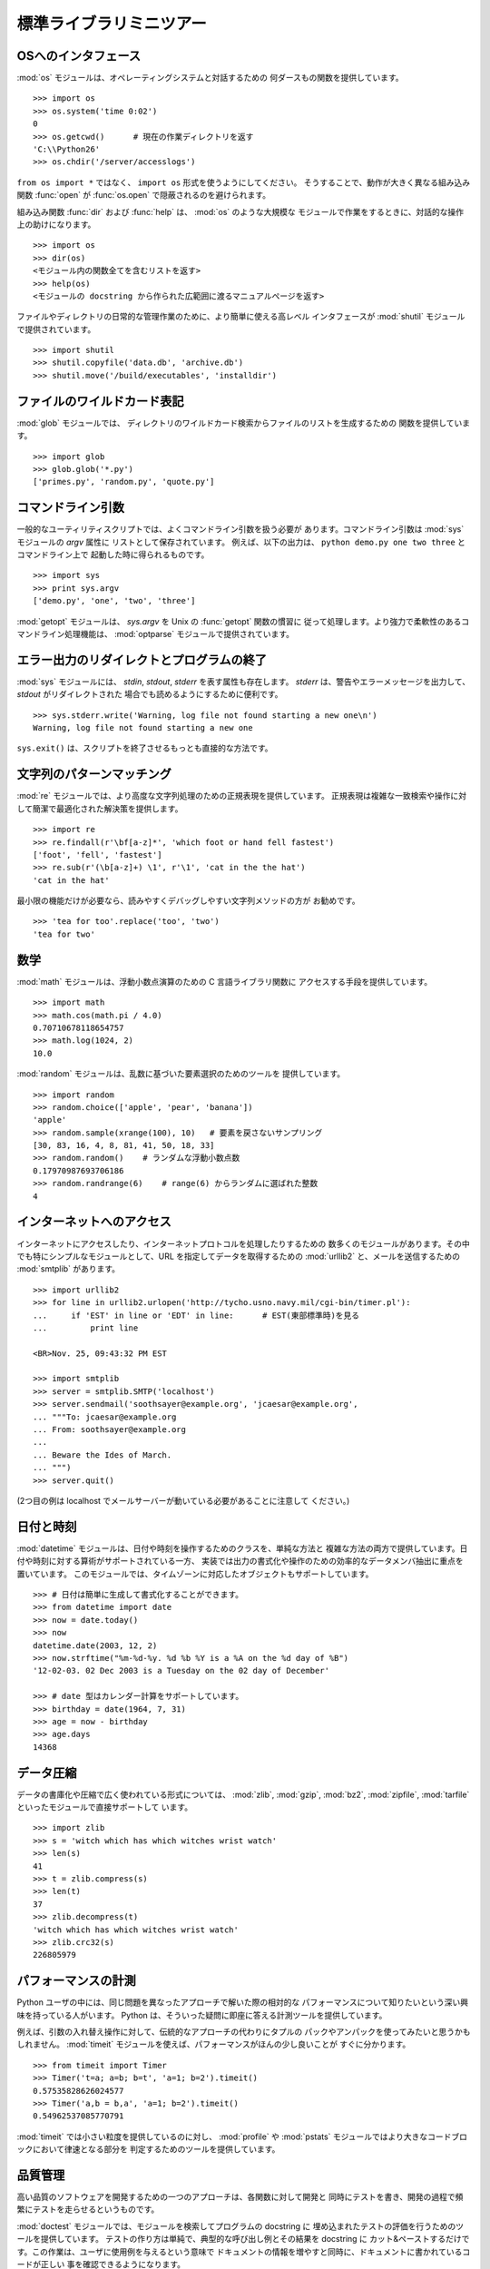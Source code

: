 .. _tut-brieftour:

************************
標準ライブラリミニツアー
************************


.. _tut-os-interface:

OSへのインタフェース
======================

:mod:`os` モジュールは、オペレーティングシステムと対話するための
何ダースもの関数を提供しています。

::

   >>> import os
   >>> os.system('time 0:02')
   0
   >>> os.getcwd()      # 現在の作業ディレクトリを返す
   'C:\\Python26'
   >>> os.chdir('/server/accesslogs')

``from os import *`` ではなく、 ``import os`` 形式を使うようにしてください。
そうすることで、動作が大きく異なる組み込み関数 :func:`open` が :func:`os.open`
で隠蔽されるのを避けられます。

.. index:: builtin: help

組み込み関数 :func:`dir` および :func:`help` は、 :mod:`os` のような大規模な
モジュールで作業をするときに、対話的な操作上の助けになります。

::

   >>> import os
   >>> dir(os)
   <モジュール内の関数全てを含むリストを返す>
   >>> help(os)
   <モジュールの docstring から作られた広範囲に渡るマニュアルページを返す>

ファイルやディレクトリの日常的な管理作業のために、より簡単に使える高レベル
インタフェースが :mod:`shutil` モジュールで提供されています。

::

   >>> import shutil
   >>> shutil.copyfile('data.db', 'archive.db')
   >>> shutil.move('/build/executables', 'installdir')


.. _tut-file-wildcards:

ファイルのワイルドカード表記
============================

:mod:`glob` モジュールでは、
ディレクトリのワイルドカード検索からファイルのリストを生成するための
関数を提供しています。

::

   >>> import glob
   >>> glob.glob('*.py')
   ['primes.py', 'random.py', 'quote.py']


.. _tut-command-line-arguments:

コマンドライン引数
==================

一般的なユーティリティスクリプトでは、よくコマンドライン引数を扱う必要が
あります。コマンドライン引数は :mod:`sys` モジュールの *argv*  属性に
リストとして保存されています。
例えば、以下の出力は、 ``python demo.py one two three`` とコマンドライン上で
起動した時に得られるものです。

::

   >>> import sys
   >>> print sys.argv
   ['demo.py', 'one', 'two', 'three']

:mod:`getopt` モジュールは、 *sys.argv* を Unix の :func:`getopt` 関数の慣習に
従って処理します。より強力で柔軟性のあるコマンドライン処理機能は、
:mod:`optparse` モジュールで提供されています。


.. _tut-stderr:

エラー出力のリダイレクトとプログラムの終了
==========================================

:mod:`sys` モジュールには、 *stdin*, *stdout*, *stderr* を表す属性も存在します。
*stderr* は、警告やエラーメッセージを出力して、 *stdout* がリダイレクトされた
場合でも読めるようにするために便利です。

::

   >>> sys.stderr.write('Warning, log file not found starting a new one\n')
   Warning, log file not found starting a new one

``sys.exit()`` は、スクリプトを終了させるもっとも直接的な方法です。


.. _tut-string-pattern-matching:

文字列のパターンマッチング
==========================

:mod:`re` モジュールでは、より高度な文字列処理のための正規表現を提供しています。
正規表現は複雑な一致検索や操作に対して簡潔で最適化された解決策を提供します。

::

   >>> import re
   >>> re.findall(r'\bf[a-z]*', 'which foot or hand fell fastest')
   ['foot', 'fell', 'fastest']
   >>> re.sub(r'(\b[a-z]+) \1', r'\1', 'cat in the the hat')
   'cat in the hat'

最小限の機能だけが必要なら、読みやすくデバッグしやすい文字列メソッドの方が
お勧めです。

::

   >>> 'tea for too'.replace('too', 'two')
   'tea for two'


.. _tut-mathematics:

数学
====

:mod:`math` モジュールは、浮動小数点演算のための C 言語ライブラリ関数に
アクセスする手段を提供しています。

::

   >>> import math
   >>> math.cos(math.pi / 4.0)
   0.70710678118654757
   >>> math.log(1024, 2)
   10.0

:mod:`random` モジュールは、乱数に基づいた要素選択のためのツールを
提供しています。

::

   >>> import random
   >>> random.choice(['apple', 'pear', 'banana'])
   'apple'
   >>> random.sample(xrange(100), 10)   # 要素を戻さないサンプリング
   [30, 83, 16, 4, 8, 81, 41, 50, 18, 33]
   >>> random.random()    # ランダムな浮動小数点数
   0.17970987693706186
   >>> random.randrange(6)    # range(6) からランダムに選ばれた整数
   4


.. _tut-internet-access:

インターネットへのアクセス
==========================

インターネットにアクセスしたり、インターネットプロトコルを処理したりするための
数多くのモジュールがあります。その中でも特にシンプルなモジュールとして、URL
を指定してデータを取得するための :mod:`urllib2` と、メールを送信するための
:mod:`smtplib` があります。

::

   >>> import urllib2
   >>> for line in urllib2.urlopen('http://tycho.usno.navy.mil/cgi-bin/timer.pl'):
   ...     if 'EST' in line or 'EDT' in line:      # EST(東部標準時)を見る
   ...         print line

   <BR>Nov. 25, 09:43:32 PM EST

   >>> import smtplib
   >>> server = smtplib.SMTP('localhost')
   >>> server.sendmail('soothsayer@example.org', 'jcaesar@example.org',
   ... """To: jcaesar@example.org
   ... From: soothsayer@example.org
   ...
   ... Beware the Ides of March.
   ... """)
   >>> server.quit()

(2つ目の例は localhost でメールサーバーが動いている必要があることに注意して
ください。)


.. _tut-dates-and-times:

日付と時刻
==========

:mod:`datetime` モジュールは、日付や時刻を操作するためのクラスを、単純な方法と
複雑な方法の両方で提供しています。日付や時刻に対する算術がサポートされている一方、
実装では出力の書式化や操作のための効率的なデータメンバ抽出に重点を置いています。
このモジュールでは、タイムゾーンに対応したオブジェクトもサポートしています。

::

   >>> # 日付は簡単に生成して書式化することができます。
   >>> from datetime import date
   >>> now = date.today()
   >>> now
   datetime.date(2003, 12, 2)
   >>> now.strftime("%m-%d-%y. %d %b %Y is a %A on the %d day of %B")
   '12-02-03. 02 Dec 2003 is a Tuesday on the 02 day of December'

   >>> # date 型はカレンダー計算をサポートしています。
   >>> birthday = date(1964, 7, 31)
   >>> age = now - birthday
   >>> age.days
   14368


.. _tut-data-compression:

データ圧縮
==========

データの書庫化や圧縮で広く使われている形式については、 :mod:`zlib`, :mod:`gzip`,
:mod:`bz2`, :mod:`zipfile`, :mod:`tarfile` といったモジュールで直接サポートして
います。

::

   >>> import zlib
   >>> s = 'witch which has which witches wrist watch'
   >>> len(s)
   41
   >>> t = zlib.compress(s)
   >>> len(t)
   37
   >>> zlib.decompress(t)
   'witch which has which witches wrist watch'
   >>> zlib.crc32(s)
   226805979


.. _tut-performance-measurement:

パフォーマンスの計測
====================

Python ユーザの中には、同じ問題を異なったアプローチで解いた際の相対的な
パフォーマンスについて知りたいという深い興味を持っている人がいます。
Python は、そういった疑問に即座に答える計測ツールを提供しています。

例えば、引数の入れ替え操作に対して、伝統的なアプローチの代わりにタプルの
パックやアンパックを使ってみたいと思うかもしれません。
:mod:`timeit` モジュールを使えば、パフォーマンスがほんの少し良いことが
すぐに分かります。

::

   >>> from timeit import Timer
   >>> Timer('t=a; a=b; b=t', 'a=1; b=2').timeit()
   0.57535828626024577
   >>> Timer('a,b = b,a', 'a=1; b=2').timeit()
   0.54962537085770791

:mod:`timeit` では小さい粒度を提供しているのに対し、 :mod:`profile` や
:mod:`pstats`  モジュールではより大きなコードブロックにおいて律速となる部分を
判定するためのツールを提供しています。


.. _tut-quality-control:

品質管理
========

高い品質のソフトウェアを開発するための一つのアプローチは、各関数に対して開発と
同時にテストを書き、開発の過程で頻繁にテストを走らせるというものです。

:mod:`doctest` モジュールでは、モジュールを検索してプログラムの docstring に
埋め込まれたテストの評価を行うためのツールを提供しています。
テストの作り方は単純で、典型的な呼び出し例とその結果を docstring に
カット&ペーストするだけです。この作業は、ユーザに使用例を与えるという意味で
ドキュメントの情報を増やすと同時に、ドキュメントに書かれているコードが正しい
事を確認できるようになります。

::

   def average(values):
       """Computes the arithmetic mean of a list of numbers.

       >>> print average([20, 30, 70])
       40.0
       """
       return sum(values, 0.0) / len(values)

   import doctest
   doctest.testmod()   # 組み込まれたテストを自動的に検証する。

:mod:`unittest` モジュールは :mod:`doctest` モジュールほど気楽に使えるものでは
ありませんが、より網羅的なテストセットを別のファイルで管理することができます。

::

   import unittest

   class TestStatisticalFunctions(unittest.TestCase):

       def test_average(self):
           self.assertEqual(average([20, 30, 70]), 40.0)
           self.assertEqual(round(average([1, 5, 7]), 1), 4.3)
           self.assertRaises(ZeroDivisionError, average, [])
           self.assertRaises(TypeError, average, 20, 30, 70)

   unittest.main() # コマンドラインから呼び出すと全てのテストを実行する。


.. _tut-batteries-included:

バッテリー同梱
==============

Python には "バッテリー同梱 (batteries included)" 哲学があります。この哲学は、
洗練され、安定した機能を持つ Python の膨大なパッケージ群に如実に表れています。
例えば、


* The :mod:`xmlrpclib`  および :mod:`SimpleXMLRPCServer` モジュールは、
  遠隔手続き呼び出し (remote procedure call) を全く大したことのない作業に
  変えてしまいます。モジュール名とは違い、XML を扱うための直接的な知識は
  必要ありません。

* The :mod:`email`   パッケージは、MIME やその他の RFC 2822 に基づく
  メッセージ文書を含む電子メールメッセージを管理するためのライブラリです。
  実際にメッセージを送信したり受信したりする :mod:`smtplib` や :mod:`poplib`
  と違って、email パッケージには (添付文書を含む) 複雑なメッセージ構造の構築や
  デコードを行ったり、インターネット標準のエンコードやヘッダプロトコルの実装を
  行ったりするための完全なツールセットを備えています。

* :mod:`xml.dom` および :mod:`xml.sax` パッケージでは、一般的なデータ交換形式
  である XML を解析するための頑健なサポートを提供しています。同様に、
  :mod:`csv` モジュールでは、広く用いられているデータベース形式のデータを
  直接読み書きする機能をサポートしています。これらのモジュールやパッケージを
  利用することで、Python アプリケーションと他のツール群との間でのデータ交換が
  劇的に簡単になります。

* 国際化に関する機能は、 :mod:`gettext`, :mod:`locale`, :mod:`codecs`
  パッケージといったモジュール群でサポートされています。


